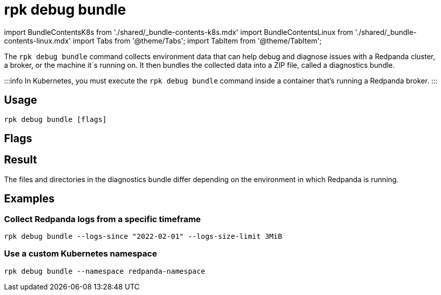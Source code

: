= rpk debug bundle
:description: The rpk debug bundle command generates a diagnostics bundle for troubleshooting Redpanda deployments.
:rpk_version: v23.1.6 (rev cc47e1ad1)

import BundleContentsK8s from './shared/_bundle-contents-k8s.mdx'
import BundleContentsLinux from './shared/_bundle-contents-linux.mdx'
import Tabs from '@theme/Tabs';
import TabItem from '@theme/TabItem';

The `rpk debug bundle` command collects environment data that can help debug and diagnose issues with a Redpanda cluster, a broker, or the machine it`s running on. It
then bundles the collected data into a ZIP file, called a diagnostics bundle.

:::info
In Kubernetes, you must execute the `rpk debug bundle` command inside a container that's running a Redpanda broker.
:::

== Usage

[,bash]
----
rpk debug bundle [flags]
----

== Flags

////
[width="100%",cols="34%,33%,33%",]
|===
|*Value* |*Type* |*Description*

|--admin-api-tls-cert |string |The certificate to be used for TLS
authentication with the Admin API.

|--admin-api-tls-enabled |- |Enable TLS for the Admin API (not necessary
if specifying custom certs).

|--admin-api-tls-key |string |The certificate key to be used for TLS
authentication with the Admin API.

|--admin-api-tls-truststore |string |The truststore to be used for TLS
communication with the Admin API.

|--api-urls |string |The address to the broker`s Admin API. Defaults to
the one in the config file.

|--brokers |strings |Comma-separated list of broker `<ip>:<port>` pairs,
for example
`--brokers 192.168.78.34:9092,192.168.78.35:9092,192.179.23.54:9092`.
Alternatively, you may set the `REDPANDA_BROKERS` environment variable
with the comma-separated list of broker addresses.

|--config |string |Redpanda configuration file. If not set, rpk searches
for the file in the default locations.

|--controller-logs-size-limit |string |Sets the limit of the controller
log size that can be stored in the bundle. Multipliers are also
supported, e.g. 3MB, 1GiB (default "20MB").

|-h, --help |- |Display documentation for `rpk debug bundle`.

|--logs-since |string |Include log entries on or newer than the
specified date in journalctl date format, for example YYYY-MM-DD.

|--logs-size-limit |string |Read the logs until the given size is
reached. Multipliers are also supported, e.g. 3MB, 1GiB (default
"100MiB").

|--logs-until |string |Include log entries on or older than the
specified date in journalctl date format, for example YYYY-MM-DD. +
*Not supported in Kubernetes*

|--metrics-interval |duration |The amount of time to wait before
capturing the second snapshot of the metrics endpoints, for example
`30s` (30 seconds) or `1.5m` (90 seconds). This interval is useful
because some metrics are counters that need values at two points in
time. Default: `12s`. +
*Kubernetes only*

|--namespace |string |The Kubernetes namespace in which the Redpanda
cluster is running. Default: `redpanda` +
*Kubernetes only*.

|--password |string |SASL password to be used for authentication.

|--sasl-mechanism |string |The authentication mechanism to use.
Supported values: `SCRAM-SHA-256` and `SCRAM-SHA-512`.

|--timeout |duration |The amount of time to wait for child commands to
execute, for example `30s` (30 seconds) or `1.5m` (90 seconds). Default:
`10s`.

|--tls-cert |string |The certificate to be used for TLS authentication
with the broker.

|--tls-enabled |- |Enable TLS for the Kafka API (not necessary if
specifying custom certs).

|--tls-key |string |The certificate key to be used for TLS
authentication with the broker.

|--tls-truststore |string |The truststore to be used for TLS
communication with the broker.

|--upload-url |string |The URL to which to upload the diagnostics
bundle. This URL is usually given to you by the Redpanda support team to
help you debug your deployment. +
*Kubernetes only*

|--user |string |SASL user to be used for authentication.

|-v, --verbose |- |Enable verbose logging. Default: `false`.
|===
////

== Result

The files and directories in the diagnostics bundle differ depending on the environment in which Redpanda is running.+++<Tabs groupId="platforms">++++++<TabItem value="linux" label="Linux" default="">++++++<BundleContentsLinux>++++++</BundleContentsLinux>++++++</TabItem>+++ +++<TabItem value="kubernetes" label="Kubernetes" default="">++++++<BundleContentsK8s>++++++</BundleContentsK8s>++++++</TabItem>++++++</Tabs>+++

== Examples

=== Collect Redpanda logs from a specific timeframe

----
rpk debug bundle --logs-since "2022-02-01" --logs-size-limit 3MiB
----

=== Use a custom Kubernetes namespace

----
rpk debug bundle --namespace redpanda-namespace
----
